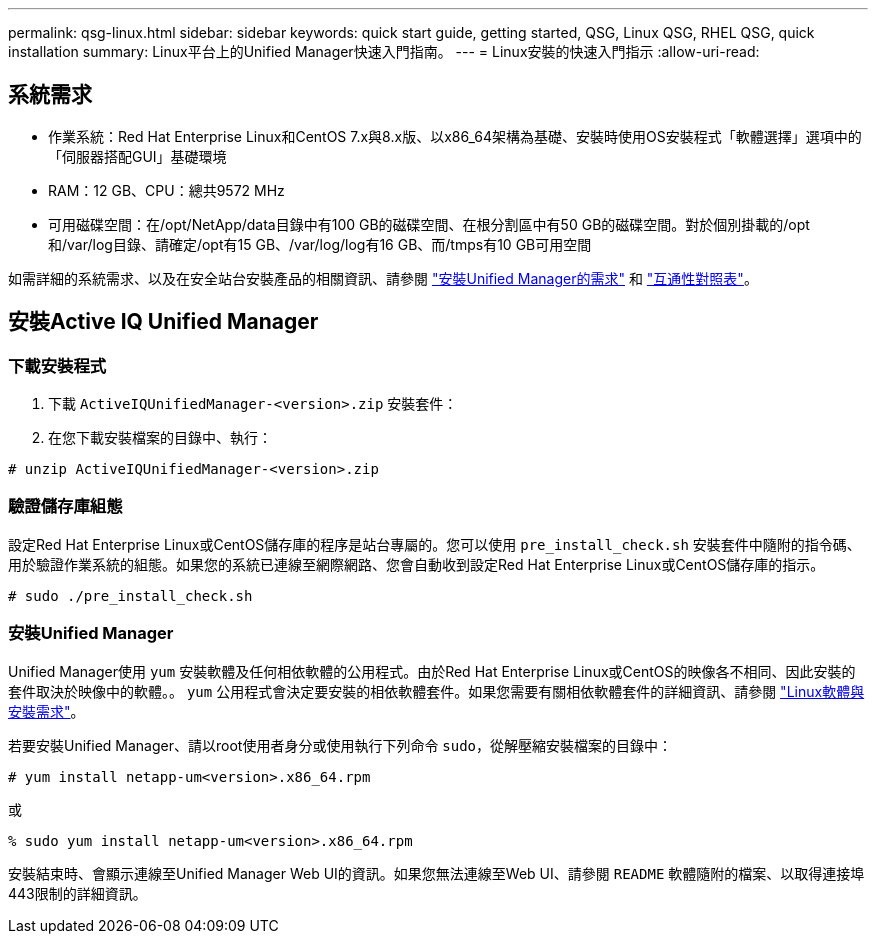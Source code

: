 ---
permalink: qsg-linux.html 
sidebar: sidebar 
keywords: quick start guide, getting started, QSG, Linux QSG, RHEL QSG, quick installation 
summary: Linux平台上的Unified Manager快速入門指南。 
---
= Linux安裝的快速入門指示
:allow-uri-read: 




== 系統需求

* 作業系統：Red Hat Enterprise Linux和CentOS 7.x與8.x版、以x86_64架構為基礎、安裝時使用OS安裝程式「軟體選擇」選項中的「伺服器搭配GUI」基礎環境
* RAM：12 GB、CPU：總共9572 MHz
* 可用磁碟空間：在/opt/NetApp/data目錄中有100 GB的磁碟空間、在根分割區中有50 GB的磁碟空間。對於個別掛載的/opt和/var/log目錄、請確定/opt有15 GB、/var/log/log有16 GB、而/tmps有10 GB可用空間


如需詳細的系統需求、以及在安全站台安裝產品的相關資訊、請參閱 link:./install-linux/concept-requirements-for-installing-unified-manager.html["安裝Unified Manager的需求"] 和 link:http://mysupport.netapp.com/matrix["互通性對照表"]。



== 安裝Active IQ Unified Manager



=== 下載安裝程式

. 下載 `ActiveIQUnifiedManager-<version>.zip` 安裝套件：
. 在您下載安裝檔案的目錄中、執行：


`# unzip ActiveIQUnifiedManager-<version>.zip`



=== 驗證儲存庫組態

設定Red Hat Enterprise Linux或CentOS儲存庫的程序是站台專屬的。您可以使用 `pre_install_check.sh` 安裝套件中隨附的指令碼、用於驗證作業系統的組態。如果您的系統已連線至網際網路、您會自動收到設定Red Hat Enterprise Linux或CentOS儲存庫的指示。

`# sudo ./pre_install_check.sh`



=== 安裝Unified Manager

Unified Manager使用 `yum` 安裝軟體及任何相依軟體的公用程式。由於Red Hat Enterprise Linux或CentOS的映像各不相同、因此安裝的套件取決於映像中的軟體。。 `yum` 公用程式會決定要安裝的相依軟體套件。如果您需要有關相依軟體套件的詳細資訊、請參閱 link:./install-linux/reference-red-hat-and-centos-software-and-installation-requirements.html["Linux軟體與安裝需求"]。

若要安裝Unified Manager、請以root使用者身分或使用執行下列命令 `sudo`，從解壓縮安裝檔案的目錄中：

`# yum install netapp-um<version>.x86_64.rpm`

或

`% sudo yum install netapp-um<version>.x86_64.rpm`

安裝結束時、會顯示連線至Unified Manager Web UI的資訊。如果您無法連線至Web UI、請參閱 `README` 軟體隨附的檔案、以取得連接埠443限制的詳細資訊。
